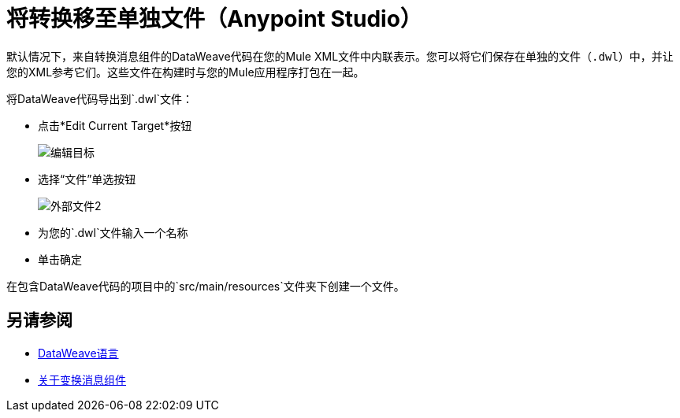= 将转换移至单独文件（Anypoint Studio）

默认情况下，来自转换消息组件的DataWeave代码在您的Mule XML文件中内联表示。您可以将它们保存在单独的文件（`.dwl`）中，并让您的XML参考它们。这些文件在构建时与您的Mule应用程序打包在一起。

将DataWeave代码导出到`.dwl`文件：


* 点击*Edit Current Target*按钮
+
image:dw_multiple_outputs_edit.png[编辑目标]
* 选择“文件”单选按钮

+
image:dataweave-externalfile2.png[外部文件2]

* 为您的`.dwl`文件输入一个名称
* 单击确定

在包含DataWeave代码的项目中的`src/main/resources`文件夹下创建一个文件。

== 另请参阅

*  link:/mule-user-guide/v/3.8/dataweave[DataWeave语言]
*  link:/anypoint-studio/v/6.5/transform-message-component-concept-studio[关于变换消息组件]
